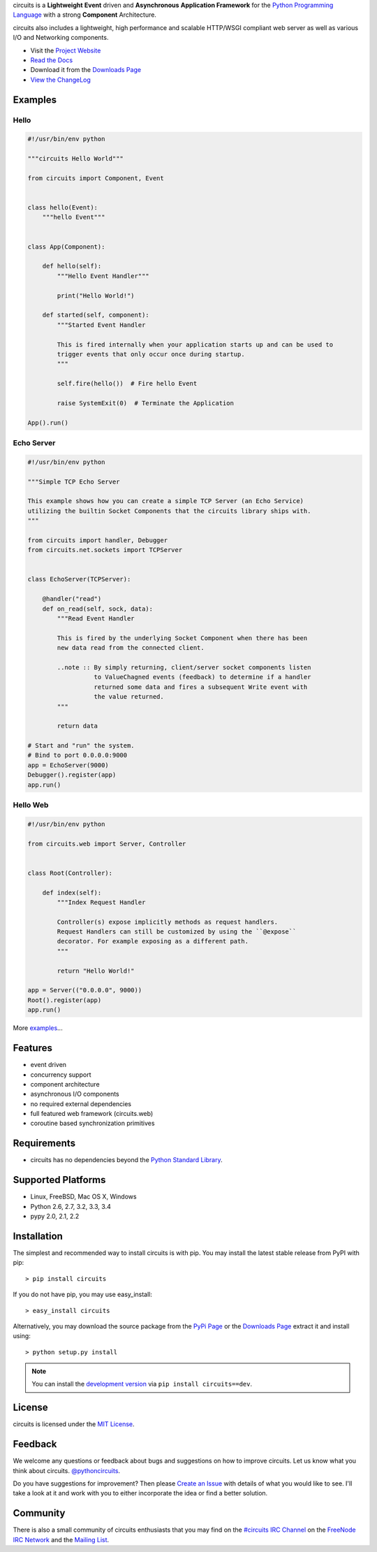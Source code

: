 .. _Python Programming Language: http://www.python.org/
.. _#circuits IRC Channel: http://webchat.freenode.net/?randomnick=1&channels=circuits&uio=d4
.. _FreeNode IRC Network: http://freenode.net
.. _Python Standard Library: http://docs.python.org/library/
.. _MIT License: http://www.opensource.org/licenses/mit-license.php
.. _Create an Issue: https://bitbucket.org/circuits/circuits/issue/new
.. _Mailing List: http://groups.google.com/group/circuits-users
.. _Project Website: http://circuitsframework.com/
.. _PyPi Page: http://pypi.python.org/pypi/circuits
.. _Read the Docs: http://circuits.readthedocs.org/en/latest/
.. _View the ChangeLog: http://circuits.readthedocs.org/en/latest/changes.html
.. _Downloads Page: https://bitbucket.org/circuits/circuits/downloads


circuits is a **Lightweight** **Event** driven and **Asynchronous**
**Application Framework** for the `Python Programming Language`_
with a strong **Component** Architecture.

circuits also includes a lightweight, high performance and scalable
HTTP/WSGI compliant web server as well as various I/O and Networking
components.

- Visit the `Project Website`_
- `Read the Docs`_
- Download it from the `Downloads Page`_
- `View the ChangeLog`_

.. image:: https://pypip.in/v/circuits/badge.png?text=version
   :target: https://pypi.python.org/pypi/circuits
   :alt: Latest Version

.. image:: https://pypip.in/py_versions/circuits/badge.svg
   :target: https://pypi.python.org/pypi/circuits
   :alt: Supported Python Versions

.. image:: https://pypip.in/implementation/circuits/badge.svg
   :target: https://pypi.python.org/pypi/circuits
   :alt: Supported Python implementations

.. image:: https://pypip.in/status/circuits/badge.svg
   :target: https://pypi.python.org/pypi/circuits
   :alt: Development Status

.. image:: https://pypip.in/d/circuits/badge.png
   :target: https://pypi.python.org/pypi/circuits
   :alt: Number of Downloads

.. image:: https://pypip.in/format/circuits/badge.svg
   :target: https://pypi.python.org/pypi/circuits
   :alt: Format

.. image:: https://pypip.in/license/circuits/badge.svg
   :target: https://pypi.python.org/pypi/circuits
   :alt: License

.. image:: https://requires.io/bitbucket/circuits/circuits/requirements.png?branch=default
   :target: https://requires.io/bitbucket/circuits/circuits/requirements?branch=default
   :alt: Requirements Status


Examples
--------


Hello
.....


.. code:: python

    #!/usr/bin/env python

    """circuits Hello World"""

    from circuits import Component, Event


    class hello(Event):
        """hello Event"""


    class App(Component):

        def hello(self):
            """Hello Event Handler"""

            print("Hello World!")

        def started(self, component):
            """Started Event Handler

            This is fired internally when your application starts up and can be used to
            trigger events that only occur once during startup.
            """

            self.fire(hello())  # Fire hello Event

            raise SystemExit(0)  # Terminate the Application

    App().run()


Echo Server
...........


.. code:: python

    #!/usr/bin/env python

    """Simple TCP Echo Server

    This example shows how you can create a simple TCP Server (an Echo Service)
    utilizing the builtin Socket Components that the circuits library ships with.
    """

    from circuits import handler, Debugger
    from circuits.net.sockets import TCPServer


    class EchoServer(TCPServer):

        @handler("read")
        def on_read(self, sock, data):
            """Read Event Handler

            This is fired by the underlying Socket Component when there has been
            new data read from the connected client.

            ..note :: By simply returning, client/server socket components listen
                      to ValueChagned events (feedback) to determine if a handler
                      returned some data and fires a subsequent Write event with
                      the value returned.
            """

            return data

    # Start and "run" the system.
    # Bind to port 0.0.0.0:9000
    app = EchoServer(9000)
    Debugger().register(app)
    app.run()


Hello Web
.........


.. code:: python

    #!/usr/bin/env python

    from circuits.web import Server, Controller


    class Root(Controller):

        def index(self):
            """Index Request Handler

            Controller(s) expose implicitly methods as request handlers.
            Request Handlers can still be customized by using the ``@expose``
            decorator. For example exposing as a different path.
            """

            return "Hello World!"

    app = Server(("0.0.0.0", 9000))
    Root().register(app)
    app.run()


More `examples <https://bitbucket.org/circuits/circuits/src/tip/examples/>`_...



Features
--------

- event driven
- concurrency support
- component architecture
- asynchronous I/O components
- no required external dependencies
- full featured web framework (circuits.web)
- coroutine based synchronization primitives


Requirements
------------

- circuits has no dependencies beyond the `Python Standard Library`_.


Supported Platforms
-------------------

- Linux, FreeBSD, Mac OS X, Windows
- Python 2.6, 2.7, 3.2, 3.3, 3.4
- pypy 2.0, 2.1, 2.2


Installation
------------

The simplest and recommended way to install circuits is with pip.
You may install the latest stable release from PyPI with pip::

    > pip install circuits

If you do not have pip, you may use easy_install::

    > easy_install circuits

Alternatively, you may download the source package from the
`PyPi Page`_ or the `Downloads Page`_ extract it and install using::

    > python setup.py install


.. note::
    You can install the `development version
    <https://bitbucket.org/circuits/circuits/get/tip.tar.gz#egg=circuits-dev>`_
    via ``pip install circuits==dev``.


License
-------

circuits is licensed under the `MIT License`_.


Feedback
--------

We welcome any questions or feedback about bugs and suggestions on how to
improve circuits. Let us know what you think about circuits. `@pythoncircuits <http://twitter.com/pythoncircuits>`_.

Do you have suggestions for improvement? Then please `Create an Issue`_
with details of what you would like to see. I'll take a look at it and
work with you to either incorporate the idea or find a better solution.


Community
---------

There is also a small community of circuits enthusiasts that you may
find on the `#circuits IRC Channel`_ on the `FreeNode IRC Network`_
and the `Mailing List`_.


